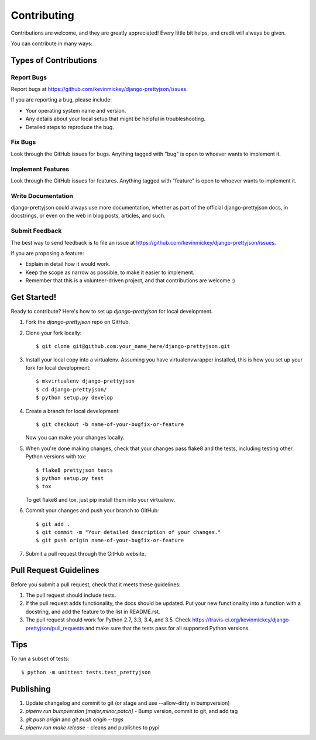 ============
Contributing
============

Contributions are welcome, and they are greatly appreciated! Every
little bit helps, and credit will always be given.

You can contribute in many ways:

Types of Contributions
----------------------

Report Bugs
~~~~~~~~~~~

Report bugs at https://github.com/kevinmickey/django-prettyjson/issues.

If you are reporting a bug, please include:

* Your operating system name and version.
* Any details about your local setup that might be helpful in troubleshooting.
* Detailed steps to reproduce the bug.

Fix Bugs
~~~~~~~~

Look through the GitHub issues for bugs. Anything tagged with "bug"
is open to whoever wants to implement it.

Implement Features
~~~~~~~~~~~~~~~~~~

Look through the GitHub issues for features. Anything tagged with "feature"
is open to whoever wants to implement it.

Write Documentation
~~~~~~~~~~~~~~~~~~~

django-prettyjson could always use more documentation, whether as part of the
official django-prettyjson docs, in docstrings, or even on the web in blog posts,
articles, and such.

Submit Feedback
~~~~~~~~~~~~~~~

The best way to send feedback is to file an issue at https://github.com/kevinmickey/django-prettyjson/issues.

If you are proposing a feature:

* Explain in detail how it would work.
* Keep the scope as narrow as possible, to make it easier to implement.
* Remember that this is a volunteer-driven project, and that contributions
  are welcome :)

Get Started!
------------

Ready to contribute? Here's how to set up `django-prettyjson` for local development.

1. Fork the `django-prettyjson` repo on GitHub.
2. Clone your fork locally::

    $ git clone git@github.com:your_name_here/django-prettyjson.git

3. Install your local copy into a virtualenv. Assuming you have virtualenvwrapper installed, this is how you set up your fork for local development::

    $ mkvirtualenv django-prettyjson
    $ cd django-prettyjson/
    $ python setup.py develop

4. Create a branch for local development::

    $ git checkout -b name-of-your-bugfix-or-feature

   Now you can make your changes locally.

5. When you're done making changes, check that your changes pass flake8 and the
   tests, including testing other Python versions with tox::

        $ flake8 prettyjson tests
        $ python setup.py test
        $ tox

   To get flake8 and tox, just pip install them into your virtualenv.

6. Commit your changes and push your branch to GitHub::

    $ git add .
    $ git commit -m "Your detailed description of your changes."
    $ git push origin name-of-your-bugfix-or-feature

7. Submit a pull request through the GitHub website.

Pull Request Guidelines
-----------------------

Before you submit a pull request, check that it meets these guidelines:

1. The pull request should include tests.
2. If the pull request adds functionality, the docs should be updated. Put
   your new functionality into a function with a docstring, and add the
   feature to the list in README.rst.
3. The pull request should work for Python 2.7, 3.3, 3.4, and 3.5. Check
   https://travis-ci.org/kevinmickey/django-prettyjson/pull_requests
   and make sure that the tests pass for all supported Python versions.

Tips
----

To run a subset of tests::

    $ python -m unittest tests.test_prettyjson

Publishing
----------

1. Update changelog and commit to git (or stage and use --allow-dirty in bumpversion)
2. `pipenv run bumpversion [major,minor,patch]` - Bump version, commit to git, and add tag
3. `git push origin` and `git push origin --tags`
4. `pipenv run make release` - cleans and publishes to pypi
